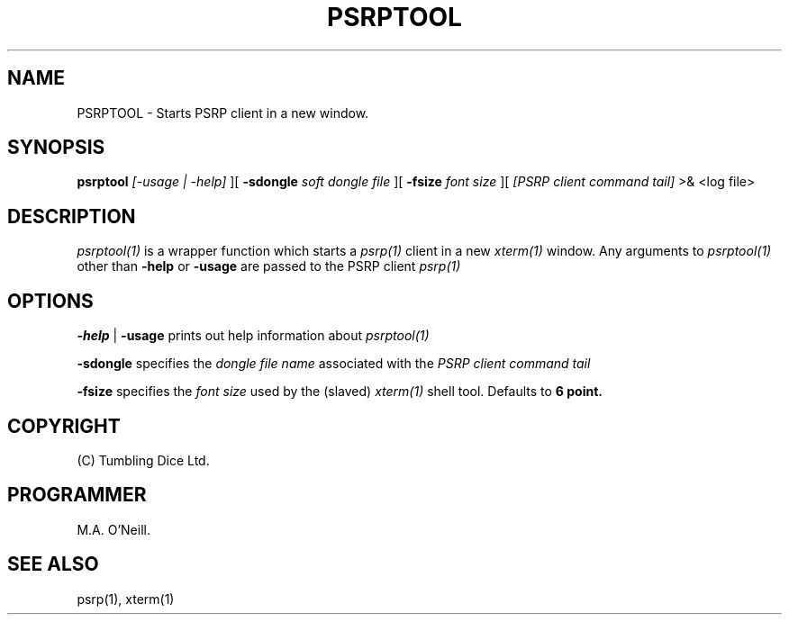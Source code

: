 .TH PSRPTOOL 1 "24th January 2018" "PUPSP3 commands" "PUPSP3 commands"

.SH NAME
PSRPTOOL \- Starts PSRP client in a new window.

.br

.SH SYNOPSIS
.B psrptool 
.I [-usage | -help] 
][
.B -sdongle
.I soft dongle file
][
.B -fsize
.I font size
][
.I [PSRP client command tail] 
>& <log file>
.br

.SH DESCRIPTION
.I psrptool(1)
is a wrapper function which starts a
.I psrp(1)
client in a new
.I xterm(1)
window. Any arguments to
.I psrptool(1)
other than
.B -help
or
.B -usage
are passed to the PSRP client
.I psrp(1)
.br


.SH OPTIONS

.B -help
|
.B -usage 
prints out help information about
.I psrptool(1)
.br

.B -sdongle
specifies the
.I dongle file name
associated with the
.I PSRP client command tail
.br

.B -fsize
specifies the
.I font size
used by the (slaved)
.I xterm(1)
shell tool. Defaults to
.B 6 point.
.br

.SH COPYRIGHT
(C) Tumbling Dice Ltd.
.br

.SH PROGRAMMER
M.A. O'Neill.
.br

.SH SEE ALSO
psrp(1), xterm(1)
.br

